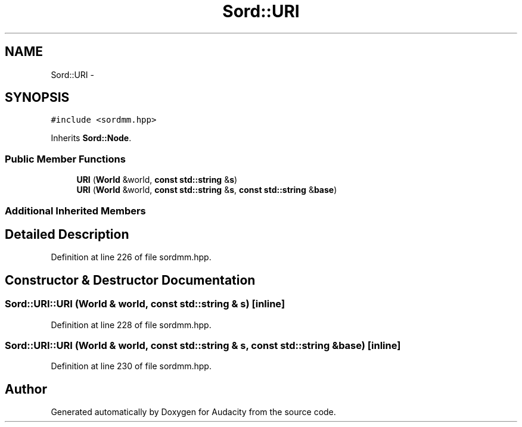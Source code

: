 .TH "Sord::URI" 3 "Thu Apr 28 2016" "Audacity" \" -*- nroff -*-
.ad l
.nh
.SH NAME
Sord::URI \- 
.SH SYNOPSIS
.br
.PP
.PP
\fC#include <sordmm\&.hpp>\fP
.PP
Inherits \fBSord::Node\fP\&.
.SS "Public Member Functions"

.in +1c
.ti -1c
.RI "\fBURI\fP (\fBWorld\fP &world, \fBconst\fP \fBstd::string\fP &\fBs\fP)"
.br
.ti -1c
.RI "\fBURI\fP (\fBWorld\fP &world, \fBconst\fP \fBstd::string\fP &\fBs\fP, \fBconst\fP \fBstd::string\fP &\fBbase\fP)"
.br
.in -1c
.SS "Additional Inherited Members"
.SH "Detailed Description"
.PP 
Definition at line 226 of file sordmm\&.hpp\&.
.SH "Constructor & Destructor Documentation"
.PP 
.SS "Sord::URI::URI (\fBWorld\fP & world, \fBconst\fP \fBstd::string\fP & s)\fC [inline]\fP"

.PP
Definition at line 228 of file sordmm\&.hpp\&.
.SS "Sord::URI::URI (\fBWorld\fP & world, \fBconst\fP \fBstd::string\fP & s, \fBconst\fP \fBstd::string\fP & base)\fC [inline]\fP"

.PP
Definition at line 230 of file sordmm\&.hpp\&.

.SH "Author"
.PP 
Generated automatically by Doxygen for Audacity from the source code\&.
